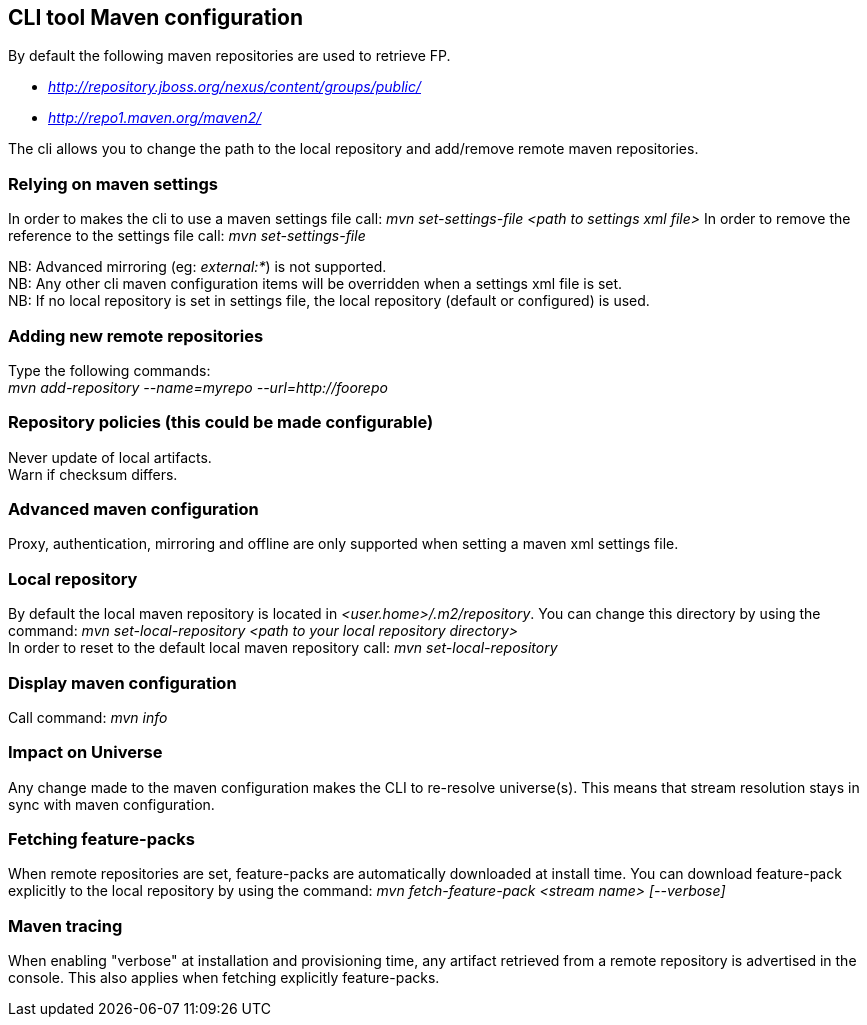 ## CLI tool Maven configuration
By default the following maven repositories are used to retrieve FP. 

* _http://repository.jboss.org/nexus/content/groups/public/_
* _http://repo1.maven.org/maven2/_

The cli allows you to 
change the path to the local repository and add/remove remote maven repositories.

### Relying on maven settings
In order to makes the cli to use a maven settings file call: _mvn set-settings-file <path to settings xml file>_
In order to remove the reference to the settings file call: _mvn set-settings-file_ +

NB: Advanced mirroring (eg: _external:*_) is not supported. + 
NB: Any other cli maven configuration items will be overridden when a settings xml file is set. +
NB: If no local repository is set in settings file, the local repository (default or configured) is used.

### Adding new remote repositories
Type the following commands: +
_mvn add-repository --name=myrepo --url=http://foorepo_ +

### Repository policies (this could be made configurable)
Never update of local artifacts. +
Warn if checksum differs.

### Advanced maven configuration
Proxy, authentication, mirroring and offline are only supported when setting a maven xml settings file.

### Local repository
By default the local maven repository is located in _<user.home>/.m2/repository_. 
You can change this directory by using the command: _mvn set-local-repository <path to your local repository directory>_ +
In order to reset to the default local maven repository call: _mvn set-local-repository_

### Display maven configuration
Call command: _mvn info_

### Impact on Universe
Any change made to the maven configuration makes the CLI to re-resolve universe(s). 
This means that stream resolution stays in sync with maven configuration.

### Fetching feature-packs
When remote repositories are set, feature-packs are automatically downloaded at install time. 
You can download feature-pack explicitly to the local repository by using the 
command: _mvn fetch-feature-pack <stream name> [--verbose]_

### Maven tracing
When enabling "verbose" at installation and provisioning time, any artifact retrieved 
from a remote repository is advertised in the console. This also
applies when fetching explicitly feature-packs.

